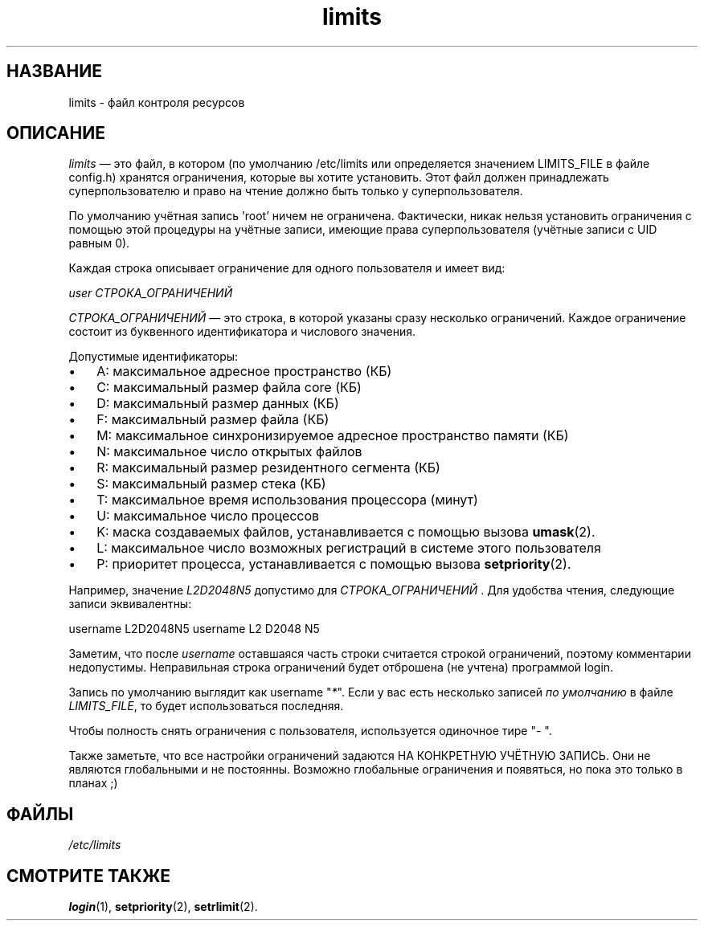 .\" ** You probably do not want to edit this file directly **
.\" It was generated using the DocBook XSL Stylesheets (version 1.69.1).
.\" Instead of manually editing it, you probably should edit the DocBook XML
.\" source for it and then use the DocBook XSL Stylesheets to regenerate it.
.TH "limits" "5" "11/10/2005" "Форматы файлов" "Форматы файлов"
.\" disable hyphenation
.nh
.\" disable justification (adjust text to left margin only)
.ad l
.SH "НАЗВАНИЕ"
limits \- файл контроля ресурсов
.SH "ОПИСАНИЕ"
.PP
\fIlimits\fR
\(em это файл, в котором (по умолчанию /etc/limits или определяется значением LIMITS_FILE в файле config.h) хранятся ограничения, которые вы хотите установить. Этот файл должен принадлежать суперпользователю и право на чтение должно быть только у суперпользователя.
.PP
По умолчанию учётная запись 'root' ничем не ограничена. Фактически, никак нельзя установить ограничения с помощью этой процедуры на учётные записи, имеющие права суперпользователя (учётные записи с UID равным 0).
.PP
Каждая строка описывает ограничение для одного пользователя и имеет вид:
.PP
\fIuser СТРОКА_ОГРАНИЧЕНИЙ\fR
.PP
\fIСТРОКА_ОГРАНИЧЕНИЙ\fR
\(em это строка, в которой указаны сразу несколько ограничений. Каждое ограничение состоит из буквенного идентификатора и числового значения.
.PP
Допустимые идентификаторы:
.TP 3
\(bu
A: максимальное адресное пространство (КБ)
.TP
\(bu
C: максимальный размер файла core (КБ)
.TP
\(bu
D: максимальный размер данных (КБ)
.TP
\(bu
F: максимальный размер файла (КБ)
.TP
\(bu
M: максимальное синхронизируемое адресное пространство памяти (КБ)
.TP
\(bu
N: максимальное число открытых файлов
.TP
\(bu
R: максимальный размер резидентного сегмента (КБ)
.TP
\(bu
S: максимальный размер стека (КБ)
.TP
\(bu
T: максимальное время использования процессора (минут)
.TP
\(bu
U: максимальное число процессов
.TP
\(bu
K: маска создаваемых файлов, устанавливается с помощью вызова
\fBumask\fR(2).
.TP
\(bu
L: максимальное число возможных регистраций в системе этого пользователя
.TP
\(bu
P: приоритет процесса, устанавливается с помощью вызова
\fBsetpriority\fR(2).
.PP
Например, значение
\fIL2D2048N5\fR
допустимо для
\fIСТРОКА_ОГРАНИЧЕНИЙ \fR. Для удобства чтения, следующие записи эквивалентны:
.PP
username L2D2048N5 username L2 D2048 N5
.PP
Заметим, что после
\fIusername\fR
оставшаяся часть строки считается строкой ограничений, поэтому комментарии недопустимы. Неправильная строка ограничений будет отброшена (не учтена) программой login.
.PP
Запись по умолчанию выглядит как username "\fI*\fR". Если у вас есть несколько записей
\fIпо умолчанию\fR
в файле
\fILIMITS_FILE\fR, то будет использоваться последняя.
.PP
Чтобы полность снять ограничения с пользователя, используется одиночное тире "\fI\-\fR
".
.PP
Также заметьте, что все настройки ограничений задаются НА КОНКРЕТНУЮ УЧЁТНУЮ ЗАПИСЬ. Они не являются глобальными и не постоянны. Возможно глобальные ограничения и появяться, но пока это только в планах ;)
.SH "ФАЙЛЫ"
.TP
\fI/etc/limits\fR
.SH "СМОТРИТЕ ТАКЖЕ"
.PP
\fBlogin\fR(1),
\fBsetpriority\fR(2),
\fBsetrlimit\fR(2).
